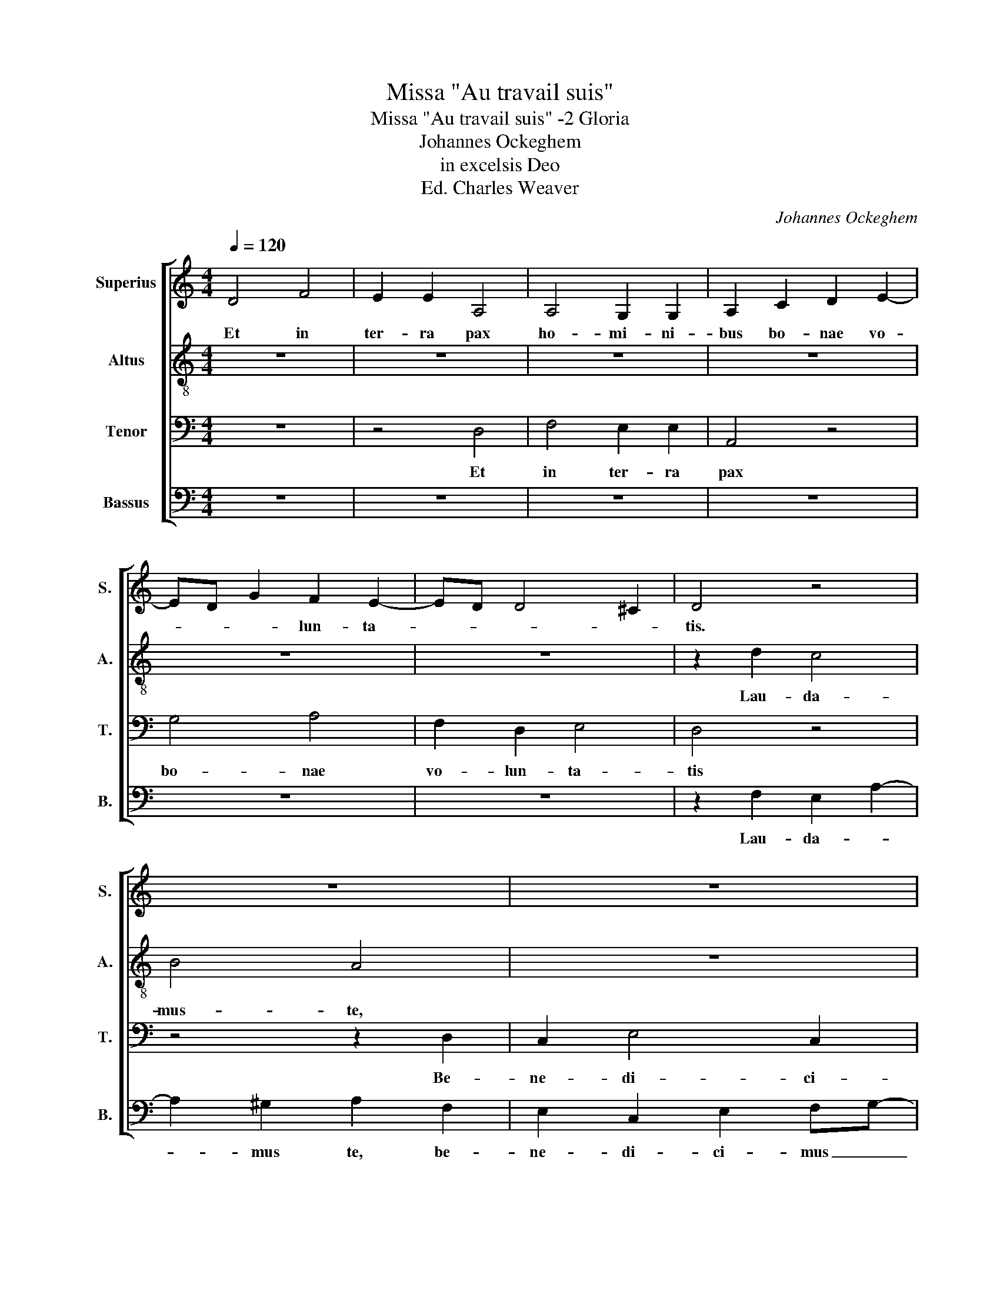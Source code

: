 X:1
T:Missa "Au travail suis"
T:Missa "Au travail suis" -2 Gloria
T:Johannes Ockeghem
T:in excelsis Deo
T:Ed. Charles Weaver
C:Johannes Ockeghem
%%score [ 1 2 3 4 ]
L:1/8
Q:1/4=120
M:4/4
K:C
V:1 treble nm="Superius" snm="S."
V:2 treble-8 nm="Altus" snm="A."
V:3 bass nm="Tenor" snm="T."
V:4 bass nm="Bassus" snm="B."
V:1
 D4 F4 | E2 E2 A,4 | A,4 G,2 G,2 | A,2 C2 D2 E2- | ED G2 F2 E2- | ED D4 ^C2 | D4 z4 | z8 | z8 | %9
w: Et in|ter- ra pax|ho- mi- ni-|bus bo- nae vo-|* * * lun- ta-||tis.|||
 z4 z2 E2 | E2 E4 E2 | D4 G3 E | F3 G A2 _B2- | B2 A4 G2- | G2 ^F2 G4 | z8 | z8 | z4 A4 | %18
w: a-|do- ra- mus|te, glo- *|ri- * fi- ca-|* * mus|_ _ te|||pro-|
 A4 A2 A2 | A2 A2 c4 | _B2 A4 G2 | F2 E3 D D2- | D2 ^C2 D4 | z4 E2 E2 | F2 F2 E2 A2- | A2 G2 F3 D | %26
w: pter mag- nam|glo- ri- am|tu- * *||* * am.|Do- mi-|ne De- us, Rex|_ cœ- le- *|
 E4 z4 | z8 | z8 | z8 | z8 | z8 | z8 | z8 | z2 C4 D2 | E4 F4 | G6 FE | !fermata!E8 || A4 A2 A2- | %39
w: stis||||||||Je- *|* su|Chri- * *|ste.|Do- mi- ne|
 A2 A3 G E2 | z2 G2 A2 B2- | B2 A3 ^F ^G2 | A4 z4 | z8 | z4 A4 | B2 c3 B G2 | A2 F2 E2 DG | %47
w: _ De- * us,|A- gnus De-||i.||Fi-|li- us _ _|Pa- * * * *|
 F D2 ^C !fermata!D4 || A8 | A4 B4 | c4 A4- | A2 G2 G4 | F4 A4- | A2 G2 E4 | z4 D4- | D4 D4 | %56
w: * * * tris.|Qui|tol- lis|pec- ca-|* * ta|_ mun-|* * di,|mi-|* se-|
 F6 D2 | E4 D4 | G6 A2 | _B4 A4- | A4 F4- | F2 D2 E4 | !fermata!F8 || z8 | z8 | z8 | z8 | z8 | z8 | %69
w: re- *|re _|no- *||||bis.|||||||
 z8 | A8- | A4 A4 | A8 | c8- | c4 c4 | c4 c4 | A4 F4 | z4 F4 | G4 _B4- | B2 A2 A4- | A4 G4 | %81
w: |Su-|* sci-|pe|de-|* pre-|ca- ti-|o- nem|no-||||
 A4 B4 | !fermata!A8 || z8 | z8 | z8 | z8 | z8 | z8 | z8 | z8 | z8 | z8 | z4 A4- | A2 A2 A4 | %95
w: stram. _|_|||||||||||Quo-|* ni- am|
 G4 A4 | B2 c4 A2- | A2 ^G2 A4 | A4 c4- | c2 B2 G4 | F4 G2 A2 | _BAGF E4 | z8 | z8 | z8 | z8 | z8 | %107
w: tu so-|* lus san-|* * ctus,|tu so-|* * lus|Do- * mi-|nus, _ _ _ _||||||
 G8 | A8 | B8 | c8 | G8 | G4 G4 | A4 F4 | E4 E4 | A4 A4 | G4 A4 | B4 c4- | c2 A2 A4 | z4 ^G4 | %120
w: Je-|su|Chri-|ste.|Cum|San- cto|Spi- ri-|tu, in|glo- ri-|aDe- i|Pa- *|* * tris|A-|
 A4 c4- | c2 B2 A4 | G6 E2 | F6 G2 | A2 B2 c2 A2- | A2 G2 A2 F2 |[M:3/2] E2 G3 F D2 E3 G | %127
w: |||||||
 !fermata!^F8 |] %128
w: men.|
V:2
 z8 | z8 | z8 | z8 | z8 | z8 | z2 d2 c4 | B4 A4 | z8 | z4 c4 | c2 c4 c2 | d4 z4 | z8 | z8 | z8 | %15
w: ||||||Lau- da-|mus- te,||a-|do- ra- mus|te.||||
 a4 a2 a2 | a2 a2 f2 f2 | e4 z4 | f4 f4 | f4 e4 | f4 e2 c2 | d2 c4 A2 | A4 z4 | B2 B2 c2 c2 | %24
w: Gra- ti- as|a- gi- mus ti-|bi|pro pter|ma- gnam|glo- ri- am|tu- * *|am.|Do- mi- ne De-|
 d4 A4 | c4 d4 | A4 a2 a2- | a2 g2 f2 _b2- | b2 a4 g2 | f2 a3 g e2 | d2 g4 f2- | f2 e4 d2 | e4 z4 | %33
w: us, Rex|cœ- le-|stis, De- us|_ Pa- ter o-|* mni- po-|tens. Do- * *|* mi- ne|_ Fi- *|li|
 z8 | z8 | g4 f4 | d6 c2 | !fermata!c8 || f4 f2 f2 | f3 e c4 | e4 d4- | d2 c2 B4 | A4 z4 | z8 | %44
w: ||Je- su|Chri- *|te.|Do- mi- ne|De- * us,|A- gnus|_ _ De-|i,||
 z4 c3 B/A/ | G2 A3 B c2 | z2 d2 c A2 G | A>_B G2 !fermata!A4 || z8 | z8 | z8 | z8 | z8 | z8 | z8 | %55
w: Fi- * *|* li- * us|Pa- * * *|* * * tris.||||||||
 z8 | z8 | z8 | z8 | z8 | z8 | z8 | z8 || f8 | f4 d4 | c4 f4 | e4 d4- | d2 c2 c4- | c4 B4 | c8 | %70
w: ||||||||Qui|tol- lis|pec- ca-|* ta|_ _ mun-||di,|
 A8- | A4 A4 | d8 | e8- | e4 e4 | e4 e4 | f6 d2 | e4 f4 | _e2 c4 _B2 | d8- | d4 c4 | d6 B2 | %82
w: Su-|* sci-|pe|de-|* pre-|ca- ti-|o- *|nem no-|||||
 !fermata!c8 || z8 | z8 | z8 | z8 | z8 | z8 | z8 | z8 | z8 | z8 | z4 f4- | f2 f2 f4 | e4 c3 B/A/ | %96
w: stram.|||||||||||Quo-|* ni- am|tu so- * *|
 G2 A4 c2 | B4 A4 | z8 | z8 | z8 | z8 | c3 d e2 A2- | A2 d4 c2 | f2 ef g2 f2- | f2 d4 ^c2 | d4 z4 | %107
w: * * lus|san- ctus,|||||tu _ _ so-|* lus Al-|tis- * * * si-||mus,|
 c8 | d8 | e8 | e8 | c8 | c4 c4 | A4 B4 | c4 c4 | d4 d4 | e4 f4- | f4 e4- | e4 c4 | d8 | e8 | %121
w: Je-|su|Chri-|te.|Cum|San- cto|Spi- ri-|tu, in|glo- ri-|a De-||* i|Pa-|tris.|
 A4 d4- | d2 B2 c4 | d4 B2 c2 | d2 e4 c2 | d2 B2 A4 |[M:3/2] c2 B3 A d3 B ^c2 | !fermata!d8 |] %128
w: A- *||||||men.|
V:3
 z8 | z4 D,4 | F,4 E,2 E,2 | A,,4 z4 | G,4 A,4 | F,2 D,2 E,4 | D,4 z4 | z4 z2 D,2 | C,2 E,4 C,2 | %9
w: |Et|in ter- ra|pax|bo- nae|vo- lun- ta-|tis|Be-|ne- di- ci-|
 B,,4 A,,4 | A,,2 A,,2 A,,2 A,,2 | B,,2 G,,3 A,,B,,C, | D,3 E, F,2 G,2- | G,2 F,2 G,4 | A,4 G,4 | %15
w: mus te,|a- do- ra- mus-|ta, glo- * * *|* * * ri-|* fi- ca-|mus te.|
 z8 | z8 | z4 z2 F,2- | F,2 F,2 F,2 F,2 | D,2 D,2 C,4 | D,3 C, A,,2 G,2 | A,6 F,2 | E,4 D,4- | %23
w: ||prop-|* pter ma- gnam|glo- ri- am|tu- * * *||* am|
 D,4 z4 | z8 | z8 | z8 | z8 | z8 | z8 | z8 | z8 | z2 C,4 D,2 | E,4 F,4 | E,4 z4 | C,4 D,4 | G,,8 | %37
w: _|||||||||u- ni-|ge- ni-|te|Je- su|Chri-|
 !fermata!A,,8 || z8 | z8 | z8 | z8 | z4 C,4 | D,4 E,4 | F,4 E,2 C,2 | D,2 E,3 F, G,2 | %46
w: ste.|||||||||
 F,2 A,4 D,E, | F,G, E,2 !fermata!D,4 || z8 | z8 | z8 | z8 | z8 | z8 | z8 | z8 | z8 | z8 | z8 | %59
w: |||||||||||||
 z8 | z8 | z8 | z8 || F,8- | F,8 | F,4 D,4 | C,4 F,4- | F,4 E,4 | D,8 | C,8 | F,8- | F,4 F,4 | %72
w: ||||Qui|_|tol- lis|pec- ca-|* ta|mun-|di,|Su-|* sci-|
 F,8 | A,8- | A,4 A,4 | A,4 A,4 | A,6 G,E, | E,4 D,4 | G,8 | F,8 | D,4 E,4 | F,6 D,2 | %82
w: pe|de-|* pre-|ca- ti-|o- * *||nem|_|no- *||
 !fermata!E,8 || E,8 | D,4 F,4- | F,2 E,2 E,4 | D,4 A,4- | A,2 A,2 A,4 | z2 A,3 G, G,2 | %89
w: stram.|Qui|se- *|* * des|ad dex-|* te- ram|Pa- * *|
 F,2 A,2 B,2 C2- | C2 A,4 G,2 | E,2 C,4 D,2 | C,2 F,4 E,2 | F,4 z4 | z8 | z8 | z8 | z8 | z8 | z8 | %100
w: tris, mi- se- re-||* * re|no- * *|bis.|||||||
 z8 | z8 | E,3 F, G,2 A,2- | A,2 F,2 E,4 | D,2 C,D, C,2 D,2- | D,2 F,2 E,4 | D,4 z4 | E,8 | D,8 | %109
w: ||tu _ _ so-|* * lus|Al- * * * tis-|* * si-|mus,|Je-|su|
 G,8 | A,8 | E,8 | C,4 C,4 | F,4 F,4 | G,4 G,4 | D,4 D,4 | G,4 F,4 | D,4 A,4- | A,8 | B,6 A,B, | %120
w: Chri-|ste.|Cum|San- cto|Spi- ri-|tu, in|glo- ri-|a De-|* i|_|Pa- * *|
 C4 A,4- | A,4 F,4 | G,8 | A,4 z2 G,2 | F,2 E,2 A,,4 | D,2 G,,2 D,4 |[M:3/2] A,,2 G,,4 D,2 A,,4 | %127
w: |||tris. A-||||
 !fermata!A,8 |] %128
w: men.|
V:4
 z8 | z8 | z8 | z8 | z8 | z8 | z2 F,2 E,2 A,2- | A,2 !courtesy!^G,2 A,2 F,2 | E,2 C,2 E,2 F,G,- | %9
w: ||||||Lau- da- *|* mus te, be-|ne- di- ci- mus _|
 G,F, D,2 z2 A,2- | A,2 A,2 A,2 A,2 | D,4 z4 | z8 | z8 | z8 | F,4 F,2 F,2 | F,2 F,2 D,2 D,2 | %17
w: _ _ te, a-|* do- ra- mus|te.||||Gra- ti- as|a- gi- mus ti-|
 C,4 C4 | C2 C4 A,2 | F,2 F,2 G,4 | F,2 A,3 G,/F,/ E,2 | D,2 A,,2 C,2 D,2 | A,,4 A,4 | z8 | z8 | %25
w: bi pro-|pter ma- gnam|glo- ri- am|tu- * * * *||* am.|||
 z8 | z4 F,2 F,2 | E,2 E,2 D,4 | C,4 _B,,4 | A,,4 C,4 | D,2 E,4 D,2 | G,2 A,2 F,4 | E,4 z4 | %33
w: |De- us|Pa- ter o-|mni- po-|tens. Do-|* mi- ne|Fi- * *|li|
 z2 C,4 D,2 | E,4 F,4 | E,4 A,4 | _B,6 A,2 | !fermata!A,8 || z8 | z8 | z8 | z8 | z4 (3:2:1A,,6- | %43
w: u- ni-|ge- ni-|te Chri-||te.||||||
 (3A,,2 B,,4 C,6- | (3:2:2C,2 D,4 A,,3 C, | B,,2 A,,2 E,4 | D,4 A,,2 _B,,2 | %47
w: ||||
 A,,2 z2 !fermata!D,4 || F,8 | F,4 D,4 | C,4 F,4- | F,4 E,4 | D,8 | C,8 | D,8 | D,4 D,4- | %56
w: |||||||||
 D,2 C,2 B,,2 A,,2 | C,4 D,4 | E,8 | D,4 C,4 | F,8 | G,8 | !fermata!F,8 || z8 | z8 | z8 | z8 | z8 | %68
w: ||||||||||||
 z8 | z8 | D,8- | D,4 D,4 | D,8 | A,,8- | A,,4 A,,4 | A,,4 A,,4 | D,8 | C,4 D,4 | _E,8 | D,4 F,4- | %80
w: ||Su-|* sci-|pe|de-|* pre-|ca- ti-|o-|nem _|_|no- *|
 F,4 E,4 | D,6 C,2 | !fermata!A,,8 || C,8 | D,8 | C,8 | D,8 | F,6 F,2 | F,4 E,4 | F,4 z4 | %90
w: ||stram|Qui|se-|des|ad|dex- te-|ram Pa-|tris,|
 C,4 F,4 | G,4 A,4- | A,2 F,2 G,4 | F,4 z4 | z8 | z8 | z8 | z8 | A,,8 | C,8 | D,4 E,2 F,2- | %101
w: mi- se-|re- *|* re no-|bis.|||||tu|so-|lus Do- *|
 F,2 D,2 C,4 | z8 | z8 | z8 | z8 | z8 | C,8 | F,8 | E,8 | A,,8 | C,8 | E,4 E,4 | D,4 D,4 | %114
w: * mi- nus,||||||Je-|su|Chri-|ste.|Cum|San- cto|Spi- ri-|
 C,4 C,4 | F,4 F,4 | E,4 D,4- | D,2 C,2 A,,4- | A,,4 C,4 | B,,8 | A,,8 | C,4 D,4 | E,8 | D,6 E,2 | %124
w: tu, in|glo- ri-|a De-||* i|Pa-|tris|A- *|||
 F,2 G,2 A,4 | F,2 G,2 F,2 D,2 |[M:3/2] C,2 D,4 F,2 E,4 | !fermata!D,8 |] %128
w: |||men.|

